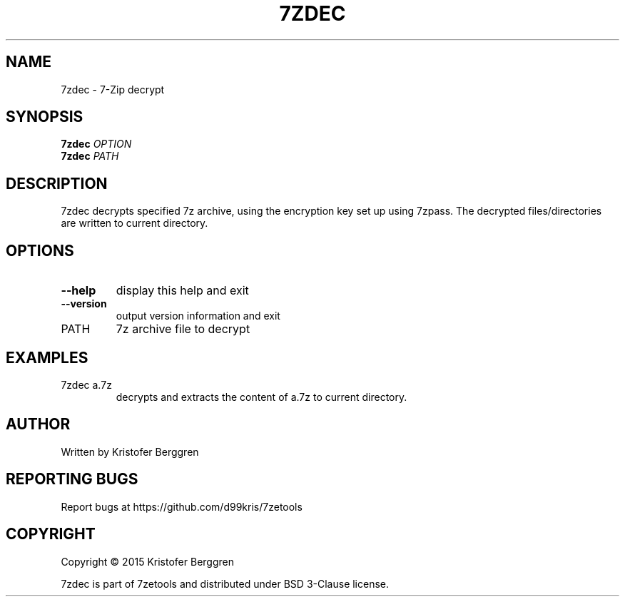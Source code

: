 .\" DO NOT MODIFY THIS FILE!  It was generated by help2man 1.47.4.
.TH 7ZDEC "1" "October 2017" "7zdec v1.0" "User Commands"
.SH NAME
7zdec \- 7-Zip decrypt
.SH SYNOPSIS
.B 7zdec
\fI\,OPTION\/\fR
.br
.B 7zdec
\fI\,PATH\/\fR
.SH DESCRIPTION
7zdec decrypts specified 7z archive, using the encryption
key set up using 7zpass. The decrypted files/directories are written
to current directory.
.SH OPTIONS
.TP
\fB\-\-help\fR
display this help and exit
.TP
\fB\-\-version\fR
output version information and exit
.TP
PATH
7z archive file to decrypt
.SH EXAMPLES
.TP
7zdec a.7z
decrypts and extracts the content
of a.7z to current directory.
.SH AUTHOR
Written by Kristofer Berggren
.SH "REPORTING BUGS"
Report bugs at https://github.com/d99kris/7zetools
.SH COPYRIGHT
Copyright \(co 2015 Kristofer Berggren
.PP
7zdec is part of 7zetools and distributed
under BSD 3\-Clause license.
